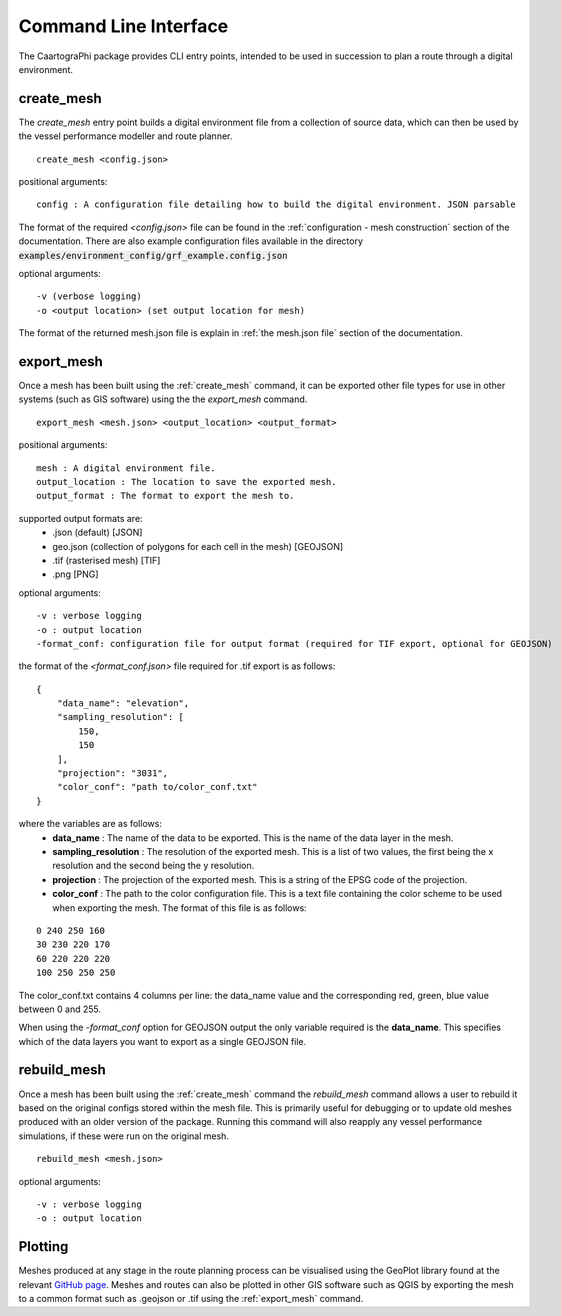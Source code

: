 ###############################
Command Line Interface
###############################

The CaartograPhi package provides CLI entry points, intended to be used in succession to plan a route through a digital environment.

^^^^^^^^^^^
create_mesh
^^^^^^^^^^^
The *create_mesh* entry point builds a digital environment file from a collection of source data, which can then be used
by the vessel performance modeller and route planner. 

::

    create_mesh <config.json>

positional arguments:

::

    config : A configuration file detailing how to build the digital environment. JSON parsable

The format of the required *<config.json>* file can be found in the :ref:`configuration - mesh construction` section of the documentation.
There are also example configuration files available in the directory :code:`examples/environment_config/grf_example.config.json`

optional arguments:

::

    -v (verbose logging)
    -o <output location> (set output location for mesh)


The format of the returned mesh.json file is explain in :ref:`the mesh.json file` section of the documentation.



^^^^^^^^^^^
export_mesh
^^^^^^^^^^^
Once a mesh has been built using the :ref:`create_mesh` command, it can be exported other file types for 
use in other systems (such as GIS software) using the the *export_mesh* command.

::

    export_mesh <mesh.json> <output_location> <output_format> 

positional arguments:

::

    mesh : A digital environment file.
    output_location : The location to save the exported mesh.
    output_format : The format to export the mesh to.


supported output formats are:
  * .json (default) [JSON]
  * geo.json (collection of polygons for each cell in the mesh) [GEOJSON]
  * .tif (rasterised mesh) [TIF]
  * .png [PNG]

optional arguments:

::

    -v : verbose logging
    -o : output location
    -format_conf: configuration file for output format (required for TIF export, optional for GEOJSON)

the format of the *<format_conf.json>* file required for .tif export is as follows:

::

    {
        "data_name": "elevation",
        "sampling_resolution": [
            150,
            150
        ],
        "projection": "3031",
        "color_conf": "path to/color_conf.txt"
    }

where the variables are as follows:
  * **data_name** : The name of the data to be exported. This is the name of the data layer in the mesh.
  * **sampling_resolution** : The resolution of the exported mesh. This is a list of two values, the first being the x resolution and the second being the y resolution.
  * **projection** : The projection of the exported mesh. This is a string of the EPSG code of the projection.
  * **color_conf** : The path to the color configuration file. This is a text file containing the color scheme to be used when exporting the mesh. The format of this file is as follows:
                                    
::

    0 240 250 160  
    30 230 220 170  
    60 220 220 220 
    100 250 250 250 

The color_conf.txt contains 4 columns per line: the data_name value and the 
corresponding red, green, blue value between 0 and 255.

When using the *-format_conf* option for GEOJSON output the only variable required is the **data_name**. This specifies which of the data layers you want to export as a single GEOJSON file.

^^^^^^^^^^^^
rebuild_mesh
^^^^^^^^^^^^

Once a mesh has been built using the :ref:`create_mesh` command the *rebuild_mesh* command allows a user to rebuild it based on the
original configs stored within the mesh file. This is primarily useful for debugging or to update old meshes produced with an older version
of the package. Running this command will also reapply any vessel performance simulations, if these were run on the original mesh.

::

    rebuild_mesh <mesh.json>

optional arguments:

::

    -v : verbose logging
    -o : output location


^^^^^^^^
Plotting
^^^^^^^^
Meshes produced at any stage in the route planning process can be visualised using the GeoPlot 
library found at the relevant `GitHub page <https://github.com/antarctica/GeoPlot>`_. Meshes and routes can also be
plotted in other GIS software such as QGIS by exporting the mesh to a common format such as .geojson or .tif using
the :ref:`export_mesh` command.
